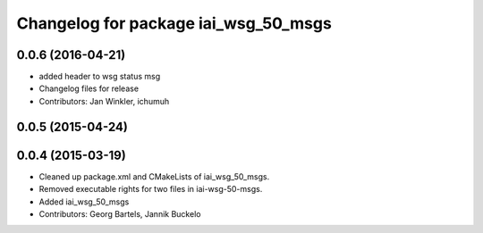 ^^^^^^^^^^^^^^^^^^^^^^^^^^^^^^^^^^^^^
Changelog for package iai_wsg_50_msgs
^^^^^^^^^^^^^^^^^^^^^^^^^^^^^^^^^^^^^

0.0.6 (2016-04-21)
------------------
* added header to wsg status msg
* Changelog files for release
* Contributors: Jan Winkler, ichumuh

0.0.5 (2015-04-24)
------------------

0.0.4 (2015-03-19)
------------------
* Cleaned up package.xml and CMakeLists of iai_wsg_50_msgs.
* Removed executable rights for two files in iai-wsg-50-msgs.
* Added iai_wsg_50_msgs
* Contributors: Georg Bartels, Jannik Buckelo
